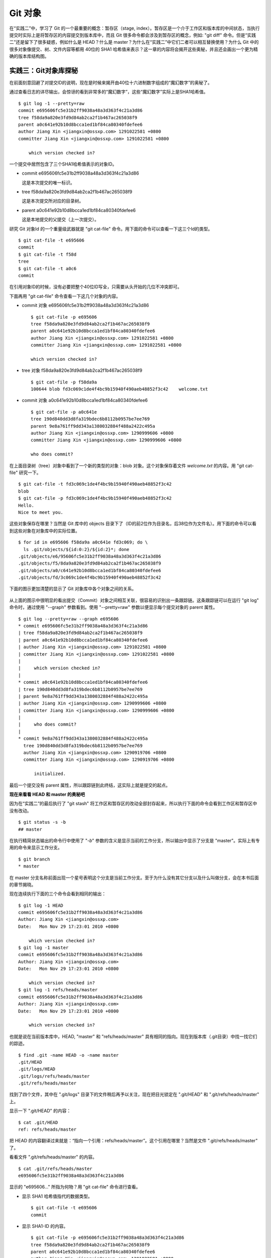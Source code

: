 Git 对象
********

在“实践二”中，学习了 Git 的一个最重要的概念：暂存区（stage, index）。暂存区是一个介于工作区和版本库的中间状态，当执行提交时实际上是将暂存区的内容提交到版本库中，而且 Git 很多命令都会涉及到暂存区的概念，例如: "git diff" 命令。但是“实践二”还是留下了很多疑惑，例如什么是 HEAD？什么是 master？为什么在“实践二”中它们二者可以相互替换使用？为什么 Git 中的很多对象像提交、树、文件内容等都用 40位的 SHA1 哈希值来表示？这一章的内容将会揭开这些奥秘，并且还会画出一个更为精确的版本库结构图。

实践三：Git对象库探秘
=====================

在前面刻意回避了对提交ID的说明，现在是时候来揭开由40位十六进制数字组成的“魔幻数字”的奥秘了。

通过查看日志的详尽输出，会惊讶的看到非常多的“魔幻数字”，这些“魔幻数字”实际上是SHA1哈希值。

::

  $ git log -1 --pretty=raw 
  commit e695606fc5e31b2ff9038a48a3d363f4c21a3d86
  tree f58da9a820e3fd9d84ab2ca2f1b467ac265038f9
  parent a0c641e92b10d8bcca1ed1bf84ca80340fdefee6
  author Jiang Xin <jiangxin@ossxp.com> 1291022581 +0800
  committer Jiang Xin <jiangxin@ossxp.com> 1291022581 +0800

      which version checked in?

一个提交中居然包含了三个SHA1哈希值表示的对象ID。

* commit e695606fc5e31b2ff9038a48a3d363f4c21a3d86

  这是本次提交的唯一标识。

* tree f58da9a820e3fd9d84ab2ca2f1b467ac265038f9

  这是本次提交所对应的目录树。

* parent a0c641e92b10d8bcca1ed1bf84ca80340fdefee6

  这是本地提交的父提交（上一次提交）。

研究 Git 对象Id 的一个重量级武器就是 "git cat-file" 命令。用下面的命令可以查看一下这三个Id的类型。

::

  $ git cat-file -t e695606
  commit
  $ git cat-file -t f58d
  tree
  $ git cat-file -t a0c6
  commit

在引用对象ID的时候，没有必要把整个40位ID写全，只需要从头开始的几位不冲突即可。

下面再用 "git cat-file" 命令查看一下这几个对象的内容。

* commit 对象 e695606fc5e31b2ff9038a48a3d363f4c21a3d86

  ::

    $ git cat-file -p e695606
    tree f58da9a820e3fd9d84ab2ca2f1b467ac265038f9
    parent a0c641e92b10d8bcca1ed1bf84ca80340fdefee6
    author Jiang Xin <jiangxin@ossxp.com> 1291022581 +0800
    committer Jiang Xin <jiangxin@ossxp.com> 1291022581 +0800

    which version checked in?


* tree 对象 f58da9a820e3fd9d84ab2ca2f1b467ac265038f9

  ::

    $ git cat-file -p f58da9a
    100644 blob fd3c069c1de4f4bc9b15940f490aeb48852f3c42    welcome.txt


* commit 对象 a0c641e92b10d8bcca1ed1bf84ca80340fdefee6

  ::

    $ git cat-file -p a0c641e
    tree 190d840dd3d8fa319bdec6b8112b0957be7ee769
    parent 9e8a761ff9dd343a1380032884f488a2422c495a
    author Jiang Xin <jiangxin@ossxp.com> 1290999606 +0800
    committer Jiang Xin <jiangxin@ossxp.com> 1290999606 +0800

    who does commit?

在上面目录树（tree）对象中看到了一个新的类型的对象：blob 对象。这个对象保存着文件 `welcome.txt` 的内容。用 "git cat-file" 研究一下。

::

  $ git cat-file -t fd3c069c1de4f4bc9b15940f490aeb48852f3c42
  blob
  $ git cat-file -p fd3c069c1de4f4bc9b15940f490aeb48852f3c42
  Hello.
  Nice to meet you.

这些对象保存在哪里？当然是 Git 库中的 objects 目录下了（ID的前2位作为目录名，后38位作为文件名）。用下面的命令可以看到这些对象在对象库中的实际位置。

::

  $ for id in e695606 f58da9a a0c641e fd3c069; do \
    ls .git/objects/${id:0:2}/${id:2}*; done
  .git/objects/e6/95606fc5e31b2ff9038a48a3d363f4c21a3d86
  .git/objects/f5/8da9a820e3fd9d84ab2ca2f1b467ac265038f9
  .git/objects/a0/c641e92b10d8bcca1ed1bf84ca80340fdefee6
  .git/objects/fd/3c069c1de4f4bc9b15940f490aeb48852f3c42

下面的图示更加清楚的显示了 Git 对象库中各个对象之间的关系。

  .. figure:: images/gitbook/git-objects.png
     :scale: 100

从上面的图示中很明显的看出提交（Commit）对象之间相互关联，很容易的识别出一条跟踪链。这条跟踪链可以在运行 "git log" 命令时，通过使用 "--graph" 参数看到。使用 "--pretty=raw" 参数以便显示每个提交对象的 parent 属性。

::

  $ git log --pretty=raw --graph e695606
  * commit e695606fc5e31b2ff9038a48a3d363f4c21a3d86
  | tree f58da9a820e3fd9d84ab2ca2f1b467ac265038f9
  | parent a0c641e92b10d8bcca1ed1bf84ca80340fdefee6
  | author Jiang Xin <jiangxin@ossxp.com> 1291022581 +0800
  | committer Jiang Xin <jiangxin@ossxp.com> 1291022581 +0800
  | 
  |     which version checked in?
  |  
  * commit a0c641e92b10d8bcca1ed1bf84ca80340fdefee6
  | tree 190d840dd3d8fa319bdec6b8112b0957be7ee769
  | parent 9e8a761ff9dd343a1380032884f488a2422c495a
  | author Jiang Xin <jiangxin@ossxp.com> 1290999606 +0800
  | committer Jiang Xin <jiangxin@ossxp.com> 1290999606 +0800
  | 
  |     who does commit?
  |  
  * commit 9e8a761ff9dd343a1380032884f488a2422c495a
    tree 190d840dd3d8fa319bdec6b8112b0957be7ee769
    author Jiang Xin <jiangxin@ossxp.com> 1290919706 +0800
    committer Jiang Xin <jiangxin@ossxp.com> 1290919706 +0800
    
        initialized.

最后一个提交没有 parent 属性，所以跟踪链到此终结，这实际上就是提交的起点。

**现在来看看 HEAD 和 master 的奥秘吧**

因为在“实践二”的最后执行了 "git stash" 将工作区和暂存区的改动全部封存起来，所以执行下面的命令会看到工作区和暂存区中没有改动。

::

  $ git status -s -b
  ## master

在执行精简状态输出的命令行中使用了 "`-b`" 参数的含义是显示当前的工作分支，所以输出中显示了分支是 "master"。实际上有专用的命令来显示工作分支。

::

  $ git branch
  * master

在 master 分支名称前面出现一个星号表明这个分支是当前工作分支。至于为什么没有其它分支以及什么叫做分支，会在本书后面的章节揭晓。

现在连续执行下面的三个命令会看到相同的输出：

::

  $ git log -1 HEAD
  commit e695606fc5e31b2ff9038a48a3d363f4c21a3d86
  Author: Jiang Xin <jiangxin@ossxp.com>
  Date:   Mon Nov 29 17:23:01 2010 +0800

      which version checked in?
  $ git log -1 master
  commit e695606fc5e31b2ff9038a48a3d363f4c21a3d86
  Author: Jiang Xin <jiangxin@ossxp.com>
  Date:   Mon Nov 29 17:23:01 2010 +0800

      which version checked in?
  $ git log -1 refs/heads/master
  commit e695606fc5e31b2ff9038a48a3d363f4c21a3d86
  Author: Jiang Xin <jiangxin@ossxp.com>
  Date:   Mon Nov 29 17:23:01 2010 +0800

      which version checked in?

也就是说在当前版本库中，HEAD, "master" 和 "refs/heads/master" 具有相同的指向。现在到版本库（.git目录）中找一找它们的踪迹。

::

  $ find .git -name HEAD -o -name master 
  .git/HEAD
  .git/logs/HEAD
  .git/logs/refs/heads/master
  .git/refs/heads/master

找到了四个文件，其中在 ".git/logs" 目录下的文件稍后再予以关注，现在把目光锁定在 ".git/HEAD" 和 ".git/refs/heads/master" 上。

显示一下 ".git/HEAD" 的内容：

::

  $ cat .git/HEAD 
  ref: refs/heads/master

把 HEAD 的内容翻译过来就是：“指向一个引用：refs/heads/master”。这个引用在哪里？当然是文件 ".git/refs/heads/master" 了。

看看文件 ".git/refs/heads/master" 的内容。
::

  $ cat .git/refs/heads/master 
  e695606fc5e31b2ff9038a48a3d363f4c21a3d86

显示的 "e695606..." 所指为何物？用 "git cat-file" 命令进行查看。

* 显示 SHA1 哈希值指代的数据类型。

  :: 

    $ git cat-file -t e695606
    commit

* 显示 SHA1-ID 的内容。

  :: 

    $ git cat-file -p e695606fc5e31b2ff9038a48a3d363f4c21a3d86
    tree f58da9a820e3fd9d84ab2ca2f1b467ac265038f9
    parent a0c641e92b10d8bcca1ed1bf84ca80340fdefee6
    author Jiang Xin <jiangxin@ossxp.com> 1291022581 +0800
    committer Jiang Xin <jiangxin@ossxp.com> 1291022581 +0800

    which version checked in?

原来分支 master 指向的是一个提交ID（最新提交）。这样的分支实现是多么的巧妙啊，既然可以从任何提交开始建立一条历史跟踪链，那么用一个文件指向这个链条的最新提交，那么这个文件就可以用于追踪提交历史了。这个文件就是 ".git/refs/heads/master" 文件。

下面看一个更接近于真实的版本库结构图：

  .. figure:: images/gitbook/git-repos-detail.png
     :scale: 100

目录 ".git/refs" 是保存引用的命名空间，其中 ".git/refs/heads" 目录下的引用又称为分支。对于分支既可以使用正规的长格式的表示法，如 "refs/heads/master"，也可以去掉前面的两级目录用 "master" 来表示。Git 有一个底层命令 "git rev-parse" 可以用于显示引用对应的提交 ID。

::

  $ git rev-parse master
  e695606fc5e31b2ff9038a48a3d363f4c21a3d86
  $ git rev-parse refs/heads/master
  e695606fc5e31b2ff9038a48a3d363f4c21a3d86
  $ git rev-parse HEAD
  e695606fc5e31b2ff9038a48a3d363f4c21a3d86

可以看出它们都指向同一个对象。为什么这个对象是40位，而不是更少或者更多？这些 Id 是如何生成的呢？

问题：SHA1 哈希值到底是什么，如何生成的？
==========================================

哈希(hash)是一种数据摘要算法（或称散列算法），是信息安全领域当中重要的理论基石。该算法将任意长度的输入经过散列运算转换为固定长度的输出。固定长度的输出可以称为对应的输入的数字摘要或哈希值。例如 SHA1 摘要算法可以处理从零到一千多万个TB的输入数据，输出为固定的 160 比特的数字摘要。两个不同内容的输入即使数据量非常大、差异非常小，两者的哈希值也会显著不同。比较著名的摘要算法有：MD5 和 SHA1。Linux 下 `sha1sum` 命令可以用于生成摘要。

::

  $ echo -n Git |sha1sum
  5819778898df55e3a762f0c5728b457970d72cae  -

可以看出字符串 "Git" 的 SHA1 哈希值为 40 个十六进制的数字组成。那么能不能找出另外一个字符串使其 SHA1 哈希值和上面的哈希值一样呢？下面看看难度有多大。

每个十六进制的数字用于表示一个4位的二进制数字，因此此 SHA1 哈希值的输出为实为 160 bit。可以打一个比喻，要想制造相同的 SHA1 哈希值就相当于要选出32个“红色球”，每个红球有1到32个选择，而且红球之间可以重复。相比“双色球博彩”总共只需选出7颗球，SHA1 “中奖”的难度就相当于要连续买五期“双色球”而且每一期都要中一等奖。当然由于算法上的问题，制造冲突（重复）的摘要的几率没有那么小，但是已经足够小，能够满足 Git 对不同对象的进行区分和标识了。即使有一天真的发现了冲突的可能，Git 也可以使用更为安全的 SHA-256 或者 SHA-512 的摘要算法。

那么 Git 中的各种对象：提交（commit）、文件内容（blob）、目录树（tree）等（还有 Tag）对象对应的 SHA1 哈希值是如何生成的呢？下面就来展示一下。

提交的 SHA1 哈希值生成方法。

* 看看 HEAD 对应的提交的内容。使用 "git cat-file" 命令。

  ::

    $ git cat-file commit HEAD
    tree f58da9a820e3fd9d84ab2ca2f1b467ac265038f9
    parent a0c641e92b10d8bcca1ed1bf84ca80340fdefee6
    author Jiang Xin <jiangxin@ossxp.com> 1291022581 +0800
    committer Jiang Xin <jiangxin@ossxp.com> 1291022581 +0800

    which version checked in?

* 提交信息中总共包含 234 个字符。

  ::

    $ git cat-file commit HEAD | wc -c
    234

* 在提交信息的前面加上内容 "commit 234<null>" （<null>为空字符），然后执行 SHA1 哈希算法。

  ::

    $ ( printf "commit 234\000"; git cat-file commit HEAD ) | sha1sum
    e695606fc5e31b2ff9038a48a3d363f4c21a3d86  -

* 上面命令得到的哈希值和用 "git rev-parse" 看到的是一样的。

  ::

    $ git rev-parse HEAD
    e695606fc5e31b2ff9038a48a3d363f4c21a3d86

下面看一看文件内容的 SHA1 哈希值生成方法。

* 看看版本库中 welcome.txt 的内容。使用 "git cat-file" 命令。

  ::

    $ git cat-file blob HEAD:welcome.txt 
    Hello.
    Nice to meet you.

* 文件总共包含 25 字节的内容。

  ::

    $ git cat-file blob HEAD:welcome.txt | wc -c
    25

* 在文件内容的前面加上 "blob 25<null>" 的内容，然后执行 SHA1 哈希算法。

  ::

    $ ( printf "blob 25\000"; git cat-file blob HEAD:welcome.txt ) | sha1sum
    fd3c069c1de4f4bc9b15940f490aeb48852f3c42  -

* 上面命令得到的哈希值和用 "git rev-parse" 看到的是一样的。

  ::

    $ git rev-parse HEAD:welcome.txt
    fd3c069c1de4f4bc9b15940f490aeb48852f3c42

最后再来看看树的 SHA1 哈希值的形成方法。

* HEAD 对应的树的内容共包含 39 个字节。

  ::

    $ git cat-file tree HEAD^{tree} | wc -c
    39

* 在树的内容的前面加上 "tree 39<null>" 的内容，然后执行 SHA1 哈希算法。

  ::

    $ ( printf "tree 39\000"; git cat-file tree HEAD^{tree} ) | sha1sum
    f58da9a820e3fd9d84ab2ca2f1b467ac265038f9  -

* 上面命令得到的哈希值和用 "git rev-parse" 看到的是一样的。

  ::

    $ git rev-parse HEAD^{tree}
    f58da9a820e3fd9d84ab2ca2f1b467ac265038f9

在后面学习 Tag 的时候，会看到注释Tag也是采用类似方法在对象库中存储的。

问题：为什么不用顺序的数字来表示提交？
========================================

到目前为止进行的提交都是顺序提交，这可能让读者产生这么一个想法，为什么 Git 的提交不依据提交顺序对提交进行编号呢？可以把第一次提交为提交1，依次递增。尤其是对于拥有像 Subversion 等集中式版本控制系统使用经验的用户更会有这样的体会和想法。

集中式版本控制系统因为只有一个集中式的版本库，可以很容易的实现全局唯一的提交号，像 Subversion 就是如此。Git 作为分布式版本控制系统，开发可以是非线性的，每个人可以通过克隆工作在不同的本地版本库当中，在本地做的提交可以通过版本库之间的交互而互相分发，如果提交采用本地唯一的数字编号，在提交分发的时候不可避免的造成冲突。这就要求提交的编号不能仅仅是本地局部有效，而是要“全球唯一”。Git 的提交通过 SHA1 哈希值作为提交ID，的确做到了“全球唯一”。

Mercurial(Hg) 是另外一个著名的分布式版本控制系统，它的提交Id非常有趣：同时使用了顺序的数字编号和“全球唯一”的SHA1哈希值。但实际上顺序的数字编号只是本地有效，对于克隆版本库来说没有意义，只有SHA1哈希值才是通用的编号。

::

  $ hg log --limit 2
  修改集:      3009:2f1a3a7e8eb0
  标签:        tip
  用户:        Daniel Neuhäuser <dasdasich@gmail.com>
  日期:        Wed Dec 01 23:13:31 2010 +0100
  摘要:        "Fixed" the CombinedHTMLDiff test

  修改集:      3008:2fd3302ca7e5
  用户:        Daniel Neuhäuser <dasdasich@gmail.com>
  日期:        Wed Dec 01 22:54:54 2010 +0100
  摘要:        #559 Add `html_permalink_text` confval

Hg的设计使得本地使用版本库更为方便，但是要在Git中做类似实现却很难，这是因为Git相比Hg拥有真正的分支管理功能。在Git中会存在当前分支中看不到的其他分支的提交，如何进行提交编号的管理十分的复杂。

幸好Git提供很多方法可以方便的访问Git库中的对象。

* 采用部分的 SHA1 哈希值。不必写全40位的哈希值，只采用开头的部分，不和现有其他的冲突即可。
* 使用 `master` 代表分支 `master` 中最新的提交，使用全称 `refs/heads/master` 亦可。
* 使用 `HEAD` 代表版本库中最近的一次提交。
* 符号 ^ 可以用于指代父提交。例如：

  - `HEAD^` 代表版本库中上一次提交，即最近一次提交的父提交。
  - `HEAD^^` 则代表 `HEAD^` 的父提交。
  - 如果提交 `a573106` 是多个分支的合并，则该提及会包含多个父提交。用 `a573106^2` 指代其第二个父提交。
  
* 符号 ~<n> 也可以用于指代祖先提交。例如：

  `a573106~5` 即相当于 `a573106^^^^^` 。

* 提交所对应的树对象，可以用类似如下的语法访问。

  `a573106^{tree}`

* 某一此提交对应的文件对象，可以用如下的语法访问。

  `a573106:path/to/file`

* 暂存区中的文件对象，可以用如下的语法访问。

  `:path/to/file`

读者可以对本地版本库练习一下：

::

  $ git rev-parse HEAD
  e695606fc5e31b2ff9038a48a3d363f4c21a3d86
  $ git cat-file -p e695
  tree f58da9a820e3fd9d84ab2ca2f1b467ac265038f9
  parent a0c641e92b10d8bcca1ed1bf84ca80340fdefee6
  author Jiang Xin <jiangxin@ossxp.com> 1291022581 +0800
  committer Jiang Xin <jiangxin@ossxp.com> 1291022581 +0800

  which version checked in?
  $ git cat-file -p e695^
  tree 190d840dd3d8fa319bdec6b8112b0957be7ee769
  parent 9e8a761ff9dd343a1380032884f488a2422c495a
  author Jiang Xin <jiangxin@ossxp.com> 1290999606 +0800
  committer Jiang Xin <jiangxin@ossxp.com> 1290999606 +0800

  who does commit?
  $ git rev-parse e695^{tree}
  f58da9a820e3fd9d84ab2ca2f1b467ac265038f9
  $ git rev-parse e695^^{tree}
  190d840dd3d8fa319bdec6b8112b0957be7ee769

在后面的介绍中，还会了解更多访问Git对象的技巧。例如使用 tag 和日期访问版本库对象。
